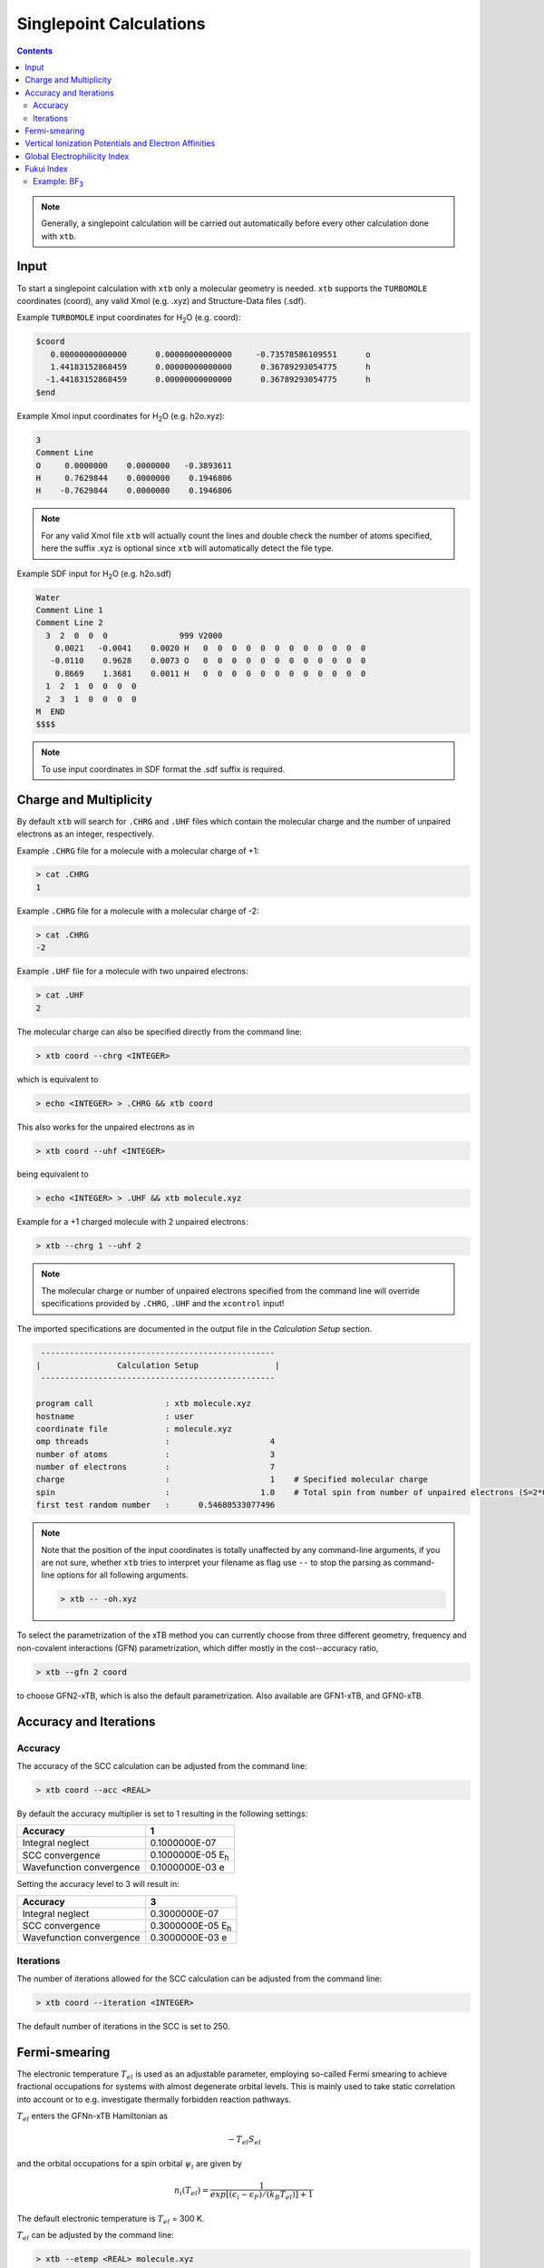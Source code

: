.. _sp:

----------------------------
Singlepoint Calculations
----------------------------

.. contents::

.. note:: Generally, a singlepoint calculation will be carried out automatically before every other calculation done with ``xtb``.

Input
========================


To start a singlepoint calculation with ``xtb`` only a molecular geometry is needed. ``xtb`` supports the ``TURBOMOLE`` coordinates (coord), any valid Xmol (e.g. .xyz) and Structure-Data files (.sdf).


Example ``TURBOMOLE`` input coordinates for H\ :sub:`2`\ O (e.g. coord):

.. code:: bash

   $coord
      0.00000000000000      0.00000000000000     -0.73578586109551      o
      1.44183152868459      0.00000000000000      0.36789293054775      h
     -1.44183152868459      0.00000000000000      0.36789293054775      h
   $end

Example Xmol input coordinates for H\ :sub:`2`\ O (e.g. h2o.xyz):   

.. code:: bash

   3
   Comment Line
   O     0.0000000    0.0000000   -0.3893611 
   H     0.7629844    0.0000000    0.1946806 
   H    -0.7629844    0.0000000    0.1946806
   
.. note:: For any valid Xmol file ``xtb`` will actually count the lines and double check
          the number of atoms specified, here the suffix .xyz is optional since ``xtb``
          will automatically detect the file type.   
   
Example SDF input for H\ :sub:`2`\ O (e.g. h2o.sdf)

.. code:: bash

   Water
   Comment Line 1
   Comment Line 2
     3  2  0  0  0               999 V2000
       0.0021   -0.0041    0.0020 H   0  0  0  0  0  0  0  0  0  0  0  0
      -0.0110    0.9628    0.0073 O   0  0  0  0  0  0  0  0  0  0  0  0
       0.8669    1.3681    0.0011 H   0  0  0  0  0  0  0  0  0  0  0  0
     1  2  1  0  0  0  0
     2  3  1  0  0  0  0
   M  END
   $$$$

.. note:: To use input coordinates in SDF format the .sdf suffix is required.     
   

Charge and Multiplicity
=================================

By default ``xtb`` will search for ``.CHRG`` and ``.UHF`` files which contain the molecular charge 
and the number of unpaired electrons as an integer, respectively.

Example ``.CHRG`` file for a molecule with a molecular charge of +1:

.. code:: bash

   > cat .CHRG
   1

Example ``.CHRG`` file for a molecule with a molecular charge of -2:   
   
.. code:: bash
   
   > cat .CHRG
   -2

Example ``.UHF`` file for a molecule with two unpaired electrons:   
   
.. code:: bash

   > cat .UHF
   2

The molecular charge can also be specified directly from the command line:

.. code:: sh

  > xtb coord --chrg <INTEGER>
  
which is equivalent to

.. code:: sh

  > echo <INTEGER> > .CHRG && xtb coord


This also works for the unpaired electrons as in

.. code:: sh

  > xtb coord --uhf <INTEGER>

being equivalent to

.. code:: sh

  > echo <INTEGER> > .UHF && xtb molecule.xyz
  
Example for a +1 charged molecule with 2 unpaired electrons:

   
.. code:: bash

  > xtb --chrg 1 --uhf 2


.. note:: The molecular charge or number of unpaired electrons specified from the command line will override specifications provided by ``.CHRG``, ``.UHF`` and the ``xcontrol`` input!    
   
   
The imported specifications are documented in the output file in the *Calculation Setup* section.

.. code:: bash

   
           -------------------------------------------------
          |                Calculation Setup                |
           -------------------------------------------------

          program call               : xtb molecule.xyz
          hostname                   : user
          coordinate file            : molecule.xyz
          omp threads                :                     4
          number of atoms            :                     3
          number of electrons        :                     7
          charge                     :                     1    # Specified molecular charge
          spin                       :                   1.0    # Total spin from number of unpaired electrons (S=2*0.5=1)
          first test random number   :      0.54680533077496



.. note:: Note that the position of the input coordinates is totally unaffected
          by any command-line arguments, if you are not sure, whether ``xtb`` tries
          to interpret your filename as flag use ``--`` to stop the parsing
          as command-line options for all following arguments.

          .. code:: sh

            > xtb -- -oh.xyz

To select the parametrization of the xTB method you can currently choose
from three different geometry, frequency and non-covalent interactions (GFN)
parametrization, which differ mostly in the cost--accuracy ratio,

.. code:: sh

  > xtb --gfn 2 coord

to choose GFN2-xTB, which is also the default parametrization. Also
available are GFN1-xTB, and GFN0-xTB.

Accuracy and Iterations
=================================

Accuracy
---------

The accuracy of the SCC calculation can be adjusted from the command line:

.. code:: sh

  > xtb coord --acc <REAL>
  
By default the accuracy multiplier is set to 1 resulting in the following settings:

+---------------------------+------------------------------------+
| Accuracy                  |           1                        |
+===========================+====================================+
| Integral neglect          |     0.1000000E-07                  |
+---------------------------+------------------------------------+
| SCC convergence           |     0.1000000E-05 E\ :sub:`h`\     |
+---------------------------+------------------------------------+
| Wavefunction convergence  |     0.1000000E-03 e                |
+---------------------------+------------------------------------+

Setting the accuracy level to 3 will result in:

+---------------------------+------------------------------------+
| Accuracy                  |           3                        |
+===========================+====================================+
| Integral neglect          |     0.3000000E-07                  |
+---------------------------+------------------------------------+
| SCC convergence           |     0.3000000E-05 E\ :sub:`h`\     |
+---------------------------+------------------------------------+
| Wavefunction convergence  |     0.3000000E-03 e                |
+---------------------------+------------------------------------+


Iterations
------------

The number of iterations allowed for the SCC calculation can be adjusted from the command line:

.. code:: sh

  > xtb coord --iteration <INTEGER>
  
The default number of iterations in the SCC is set to 250.

Fermi-smearing
=================================

The electronic temperature :math:`T_{el}` is used as an adjustable parameter, employing so-called Fermi 
smearing to achieve fractional occupations for systems with almost degenerate orbital levels. 
This is mainly used to take static correlation into account or to e.g. investigate thermally forbidden reaction pathways.

:math:`T_{el}` enters the GFNn-xTB Hamiltonian as

.. math::

   -T_{el}S_{el}
   
and the orbital occupations for a spin orbital :math:`\psi_{i}` are given by

.. math::

   n_{i}(T_{el})=\frac{1}{exp[(\epsilon _{i}- \epsilon _{F})/(k_{B}T_{el})]+1}

The default electronic temperature is :math:`T_{el}` = 300 K.

:math:`T_{el}` can be adjusted by the command line:

.. code:: sh

  > xtb --etemp <REAL> molecule.xyz

            
The specified electronic temperature is documented in the output file in the *Self-Consistent Charge Iterations* section

.. code:: bash           
            
             -------------------------------------------------
            |        Self-Consistent Charge Iterations        |
             -------------------------------------------------
   
   Ncao       : 6
   Nao        : 6
   Nshell     : 4
   Nel        : 8
   T(el)      :  5000.0   # Specified electronic temperature
   intcut     :    25.0
   scfconv/Eh :  0.100E-05
     qconv/e  :  0.100E-03
   intneglect :  0.100E-07
   broydamp   :      0.400

      
.. note:: Sometimes you may face difficulties converging the self consistent
          charge iterations. In this case increasing the electronic temperature 
          and restarting at the converged calculation with normal temperature can help.

          .. code:: sh

            > xtb coord --etemp 1000.0&& xtb coord --restart
  
  
Vertical Ionization Potentials and Electron Affinities
==================================================================================

``xtb`` can be used to calculate vertical ionization potentials (IP) and electron affinities (EA) applying
a specially reparameterized GFN1-xTB version. The special purpose parameters are documented in the ``.param_ipea.xtb``
parameter file.

The vertical ionization potential or electron affinity is obtained as the energy difference between the corresponding   
molecule groundstate and its ionized species in the same geometry.

.. math::
   IP_{v} = E(M^{n+1})-E(M^{n})
   
.. math::
   EA_{v} = E(M^{n-1})-E(M^{n}) 
             
.. note::  The sign of the IP and EA can differ in the literature due to different definitions.   

The vertical IP and EA calculations can be evoked from the command line either separately or combined.

.. code:: sh

  > xtb coord --vip
  
.. code:: sh

  > xtb coord --vea

.. code:: sh

  > xtb coord --vipea


.. note:: It is recommended to optimize the molecule geometry prior to the vipea calculation.
          
          .. code:: sh

            > xtb coord --opt && xtb xtbopt.coord --vipea

The calculated IP and/or EA are then corrected empirically, both the empirical shift and the final IP and/or EA are documented
in the output in the *vertical delta SCC IP calculation* and *vertical delta SCC EA calculation* sections.

Example output for the optimized Water molecule:

.. code:: bash

              -------------------------------------------------
             |        vertical delta SCC IP calculation        |
              -------------------------------------------------

              *** removed SETUP and SCC details for clarity ***

            :::::::::::::::::::::::::::::::::::::::::::::::::::::
            ::                     SUMMARY                     ::
            :::::::::::::::::::::::::::::::::::::::::::::::::::::
            :: total energy               -5.141603209729 Eh   ::
            :: gradient norm               0.051348781702 Eh/α ::
            :: HOMO-LUMO gap               6.668725933430 eV   ::
            ::.................................................::
            :: SCC energy                 -5.189558706232 Eh   ::
            :: -> electrostatic            0.159050410368 Eh   ::
            :: repulsion energy            0.048093066315 Eh   ::
            :: dispersion energy          -0.000137569813 Eh   ::
            :: halogen bond corr.          0.000000000000 Eh   ::
            :: add. restraining            0.000000000000 Eh   ::
            :::::::::::::::::::::::::::::::::::::::::::::::::::::

   ------------------------------------------------------------------------
   empirical IP shift (eV):    4.8455        # Empirical shift
   delta SCC IP (eV):   13.7897              # Finally calculated vertical IP (Exp.: 12.6 eV)
   ------------------------------------------------------------------------
              -------------------------------------------------
             |        vertical delta SCC EA calculation        |
              -------------------------------------------------

              *** removed SETUP and SCC details for clarity ***

            :::::::::::::::::::::::::::::::::::::::::::::::::::::
            ::                     SUMMARY                     ::
            :::::::::::::::::::::::::::::::::::::::::::::::::::::
            :: total energy               -5.929826433613 Eh   ::
            :: gradient norm               0.016238133270 Eh/α ::
            :: HOMO-LUMO gap               7.760066297206 eV   ::
            ::.................................................::
            :: SCC energy                 -5.977781930116 Eh   ::
            :: -> electrostatic            0.169754616317 Eh   ::
            :: repulsion energy            0.048093066315 Eh   ::
            :: dispersion energy          -0.000137569813 Eh   ::
            :: halogen bond corr.          0.000000000000 Eh   ::
            :: add. restraining            0.000000000000 Eh   ::
            :::::::::::::::::::::::::::::::::::::::::::::::::::::

   ------------------------------------------------------------------------
   empirical EA shift (eV):    4.8455     # Empirical shift
   delta SCC EA (eV):   -2.0320           # Finally calculated vertical EA
   ------------------------------------------------------------------------

Global Electrophilicity Index
==================================================================================

``xtb`` can be used for direct calculation of Global Electrophilicity Indexes (GEI) that can be used to estimate the electrophilicity or Lewis acidity of various compounds from vertical IPs and EAs. In  ``xtb`` the GEI is defined as:
  
.. math::
   GEI = \frac{(IP+EA)^{2}}{8*(IP-EA)}

The GEI calculation can be evoked from the command line:

.. code:: sh

  > xtb coord --vomega

The calculated GEI is documented in the output after the *vertical delta SCC EA calculation* section
 
.. code:: bash

   ------------------------------------------------------------------------
   Calculation of global electrophilicity index (IP+EA)²/(8·(IP-EA))
   Global electrophilicity index (eV):    1.0923   #GEI for water
   ------------------------------------------------------------------------

Fukui Index
==================================================================================

The Fukui indexes or condensed Fukui function can be calculated to estimate the most electrophilic or nucleophilic sites of a molecule.

.. math::
   f(r) = \frac{\delta p(r)}{\delta N_{electron}}

The two finite representations of the Fukui function are defined as

.. math::
   f_{+}(r) = \rho_{N+1}(r)-\rho_{N}(r)
  
representing the electrophilicity (susceptibility of an nucleophilic attack) of an atom in a molecule with N electrons and

.. math::
   f_{-}(r) = \rho_{N}(r)-\rho_{N-1}(r)
  
representing the nucleophilicity (susceptibility of an electrophilic attack) of an atom.

The radical attack susceptibility is described by

.. math::
   f_{0}(r) = 0.5*(\rho_{N+1}(r)-\rho_{N-1}(r))
  

.. note:: As the Fukui indexes depend on occupation numbers and population analysis <LINK ZU POPULATIONSANALYSE JEROEN>, they are sensitive toward basis set changes. Therefore Fukui indexes should not be recognized as absolute numbers but as relative parameters in the same system.  

The calculated Fukui indexes are documented in the *Fukui index Calculation* section of the output.

Example: BF\ :sub:`3`\
---------------------------------

.. code:: bash


    Fukui index Calculation
    1    -15.6290836 -0.156291E+02  0.930E+00   13.97       0.0  T
    2    -15.6760982 -0.470146E-01  0.602E+00   13.47       1.0  T
    3    -15.6767701 -0.671926E-03  0.146E+00   12.97       1.0  T
    4    -15.6768916 -0.121490E-03  0.176E-01   12.86       1.0  T
    5    -15.6768945 -0.296326E-05  0.215E-02   12.91       2.3  T
    6    -15.6768958 -0.123411E-05  0.328E-03   12.91      15.2  T
    7    -15.6768958  0.680493E-08  0.244E-03   12.91      20.5  T
    8    -15.6768958 -0.128673E-07  0.262E-05   12.91    1907.5  T
    9    -15.6768958 -0.114397E-11  0.103E-05   12.91    4846.9  T
        SCC iter.                  ...        0 min,  0.001 sec
        gradient                   ...        0 min,  0.000 sec
    1    -14.8333177 -0.148333E+02  0.107E+01   10.36       0.0  T
    2    -14.9066412 -0.733235E-01  0.659E+00    8.06       1.0  T
    3    -14.9089121 -0.227091E-02  0.225E+00    8.49       1.0  T
    4    -14.9081925  0.719606E-03  0.809E-01    8.18       1.0  T
    5    -14.8859517  0.222408E-01  0.223E+00    8.15       1.0  T
    6    -14.8887916 -0.283994E-02  0.205E+00    8.22       1.0  T
    7    -14.9100210 -0.212294E-01  0.450E-01    8.24       1.0  T
    8    -14.9108971 -0.876105E-03  0.155E-01    8.24       1.0  T
    9    -14.9109523 -0.552637E-04  0.108E-01    8.24       1.0  T
    10    -14.9110094 -0.570231E-04  0.209E-03    8.24      24.0  T
    11    -14.9110094  0.127112E-07  0.250E-03    8.24      20.0  T
    12    -14.9110094 -0.178396E-08  0.236E-03    8.24      21.2  T
    13    -14.9110094 -0.213007E-07  0.114E-03    8.24      44.0  T
    14    -14.9110094 -0.628652E-08  0.104E-04    8.24     481.1  T
    15    -14.9110094 -0.256684E-10  0.752E-05    8.24     664.5  T
        SCC iter.                  ...        0 min,  0.001 sec
        gradient                   ...        0 min,  0.000 sec

        #       f(+)     f(-)     f(0)      #Fukui indexes
        1 B    -0.300    0.005   -0.152
        2 F    -0.233   -0.335    0.051
        3 F    -0.233   -0.335    0.051
        4 F    -0.233   -0.335    0.051

The Fukui indexes for BF\ :sub:`3`\ indicate the most negative f(+) value and a positive value for f(-) at the boron atom. Thus, a nucleophilic attack can be expected at the boron atom.
